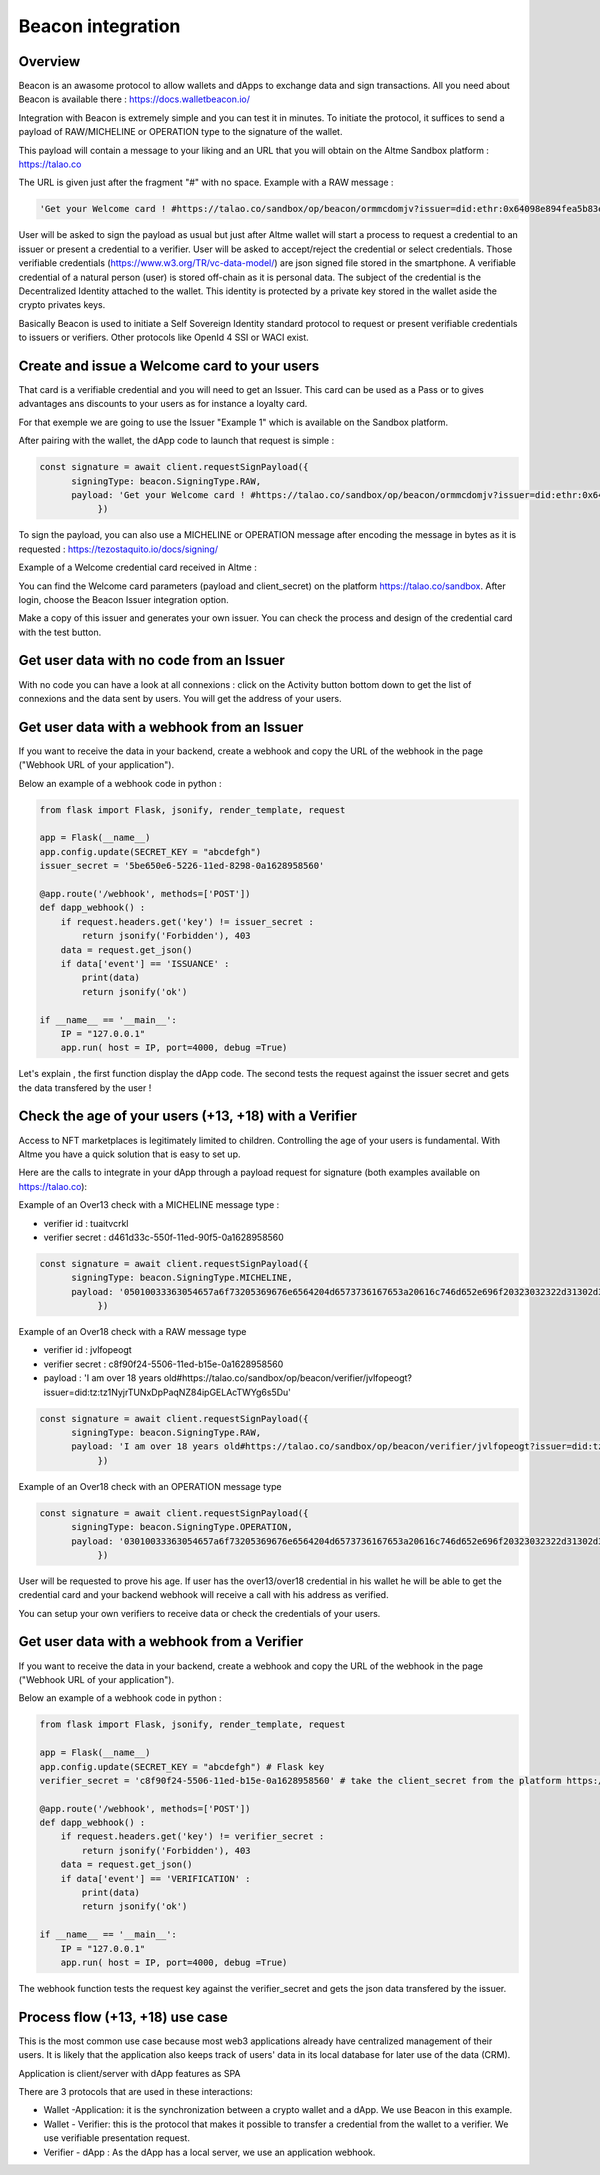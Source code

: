 Beacon integration
==================

Overview
--------

Beacon is an awasome protocol to allow wallets and dApps to exchange data and sign transactions. All you need about Beacon is available there : https://docs.walletbeacon.io/

Integration with Beacon is extremely simple and you can test it in minutes. To initiate the protocol, it suffices to send a payload of RAW/MICHELINE or OPERATION type to the signature of the wallet.

This payload will contain a message to your liking and an URL that you will obtain on the Altme Sandbox platform : https://talao.co

The URL is given just after the fragment "#" with no space. Example with a RAW message :

.. code-block:: javascript

    'Get your Welcome card ! #https://talao.co/sandbox/op/beacon/ormmcdomjv?issuer=did:ethr:0x64098e894fea5b83e7e4c52a30d70b98e25bd9d5'
               

User will be asked to sign the payload as usual but just after Altme wallet will start a process to request a credential to an issuer or present a credential to a verifier. 
User will be asked to accept/reject the credential or select credentials. Those verifiable credentials (https://www.w3.org/TR/vc-data-model/) are json signed file stored in the smartphone. 
A verifiable credential of a natural person (user) is stored off-chain as it is personal data. The subject of the credential is the Decentralized Identity attached to the wallet.
This identity is protected by a private key stored in the wallet aside the crypto privates keys.

Basically Beacon is used to initiate a Self Sovereign Identity standard protocol to request or present verifiable credentials to issuers or verifiers. Other protocols like OpenId 4 SSI or WACI exist.

Create and issue a Welcome card to your users
----------------------------------------------

That card is a verifiable credential and you will need to get an Issuer. This card can be used as a Pass or to gives advantages ans discounts to your users as for instance a loyalty card.

For that exemple we are going to use the Issuer "Example 1" which is available on the Sandbox platform.

After pairing with the wallet, the dApp code to launch that request is simple : 

.. code-block:: javascript

    const signature = await client.requestSignPayload({
          signingType: beacon.SigningType.RAW,
          payload: 'Get your Welcome card ! #https://talao.co/sandbox/op/beacon/ormmcdomjv?issuer=did:ethr:0x64098e894fea5b83e7e4c52a30d70b98e25bd9d5'
               })


To sign the payload, you can also use a MICHELINE or OPERATION message after encoding the message in bytes as it is requested : https://tezostaquito.io/docs/signing/

Example of a Welcome credential card received in Altme :


.. image:: welcome_card.jpg
      :width: 200
    

You can find the Welcome card parameters (payload and client_secret) on the platform https://talao.co/sandbox. After login, choose the Beacon Issuer integration option.

Make a copy of this issuer and generates your own issuer. You can check the process and design of the credential card with the test button.


.. image:: sandbox_1.png

Get user data with no code from an Issuer
------------------------------------------

With no code you can have a look at all connexions : click on the Activity button bottom down to get the list of connexions and the data sent by users.
You will get the address of your users.

Get user data with a webhook from an Issuer
-------------------------------------------- 

If you want to receive the data in your backend, create a webhook and copy the URL of the webhook in the page ("Webhook URL of your application").

Below an example of a webhook code in python :


.. code-block:: python

    from flask import Flask, jsonify, render_template, request

    app = Flask(__name__)
    app.config.update(SECRET_KEY = "abcdefgh")
    issuer_secret = '5be650e6-5226-11ed-8298-0a1628958560'
    
    @app.route('/webhook', methods=['POST'])
    def dapp_webhook() :
        if request.headers.get('key') != issuer_secret :
            return jsonify('Forbidden'), 403
        data = request.get_json()
        if data['event'] == 'ISSUANCE' :
            print(data)
            return jsonify('ok')
    
    if __name__ == '__main__':
        IP = "127.0.0.1"
        app.run( host = IP, port=4000, debug =True)


Let's explain , the first function display the dApp code.
The second tests the request against the issuer secret and gets the data transfered by the user !


Check the age of your users (+13, +18) with a Verifier
------------------------------------------------------

Access to NFT marketplaces is legitimately limited to children. Controlling the age of your users is fundamental. With Altme you have a quick solution that is easy to set up.




.. image:: over18-13.png



Here are the calls to integrate in your dApp through a payload request for signature (both examples available on https://talao.co):


Example of an Over13 check with a MICHELINE message type :

* verifier id : tuaitvcrkl
* verifier secret : d461d33c-550f-11ed-90f5-0a1628958560

.. code-block:: javascript

    const signature = await client.requestSignPayload({
          signingType: beacon.SigningType.MICHELINE,
          payload: '05010033363054657a6f73205369676e6564204d6573736167653a20616c746d652e696f20323032322d31302d32365430393a32333a34365a204920616d206f766572203133207965617273206f6c642368747470733a2f2f74616c616f2e636f2f73616e64626f782f6f702f626561636f6e2f76657269666965722f74756169747663726b6c3f6973737565723d6469643a747a3a747a314e796a7254554e7844705061714e5a3834697047454c4163545759673673354475'
               })


Example of an Over18 check with a RAW message type


* verifier id : jvlfopeogt
* verifier secret : c8f90f24-5506-11ed-b15e-0a1628958560
* payload : 'I am over 18 years old#https://talao.co/sandbox/op/beacon/verifier/jvlfopeogt?issuer=did:tz:tz1NyjrTUNxDpPaqNZ84ipGELAcTWYg6s5Du'


.. code-block:: javascript

    const signature = await client.requestSignPayload({
          signingType: beacon.SigningType.RAW,
          payload: 'I am over 18 years old#https://talao.co/sandbox/op/beacon/verifier/jvlfopeogt?issuer=did:tz:tz1NyjrTUNxDpPaqNZ84ipGELAcTWYg6s5Du'
               })


Example of an Over18 check with an OPERATION message type

.. code-block:: javascript

    const signature = await client.requestSignPayload({
          signingType: beacon.SigningType.OPERATION,
          payload: '03010033363054657a6f73205369676e6564204d6573736167653a20616c746d652e696f20323032322d31302d32365431303a33313a33315a204920616d206f766572203138207965617273206f6c642368747470733a2f2f74616c616f2e636f2f73616e64626f782f6f702f626561636f6e2f76657269666965722f6a766c666f70656f67743f6973737565723d6469643a747a3a747a314e796a7254554e7844705061714e5a3834697047454c4163545759673673354475'
               })


User will be requested to prove his age. If user has the over13/over18 credential in his wallet he will be able to get the credential card and your backend webhook will receive a call with his address as verified.

You can setup your own verifiers to receive data or check the credentials of your users.


Get user data with a webhook from a Verifier
-------------------------------------------- 

If you want to receive the data in your backend, create a webhook and copy the URL of the webhook in the page ("Webhook URL of your application").

Below an example of a webhook code in python :


.. code-block:: python

    from flask import Flask, jsonify, render_template, request

    app = Flask(__name__)
    app.config.update(SECRET_KEY = "abcdefgh") # Flask key
    verifier_secret = 'c8f90f24-5506-11ed-b15e-0a1628958560' # take the client_secret from the platform https://talao.co
    
    @app.route('/webhook', methods=['POST'])
    def dapp_webhook() :
        if request.headers.get('key') != verifier_secret :
            return jsonify('Forbidden'), 403
        data = request.get_json()
        if data['event'] == 'VERIFICATION' :
            print(data)
            return jsonify('ok')
    
    if __name__ == '__main__':
        IP = "127.0.0.1"
        app.run( host = IP, port=4000, debug =True)


The webhook function tests the request key against the verifier_secret and gets the json data transfered by the issuer.


Process flow (+13, +18) use case
---------------------------------

This is the most common use case because most web3 applications already have centralized management of their users.
It is likely that the application also keeps track of users' data in its local database for later use of the data (CRM).

Application is client/server with dApp features as SPA

There are 3 protocols that are used in these interactions:

* Wallet -Application: it is the synchronization between a crypto wallet and a dApp. We use Beacon in this example.   
* Wallet - Verifier: this is the protocol that makes it possible to transfer a credential from the wallet to a verifier. We use verifiable presentation request.  
* Verifier - dApp : As the dApp has a local server,  we use an application webhook.  



.. image:: hybrid_onboard_user_with_beacon.png
